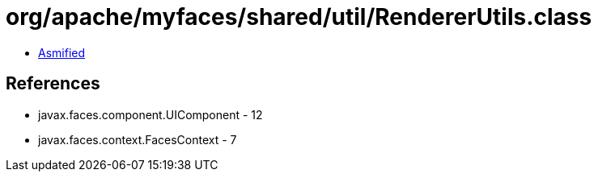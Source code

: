 = org/apache/myfaces/shared/util/RendererUtils.class

 - link:RendererUtils-asmified.java[Asmified]

== References

 - javax.faces.component.UIComponent - 12
 - javax.faces.context.FacesContext - 7

